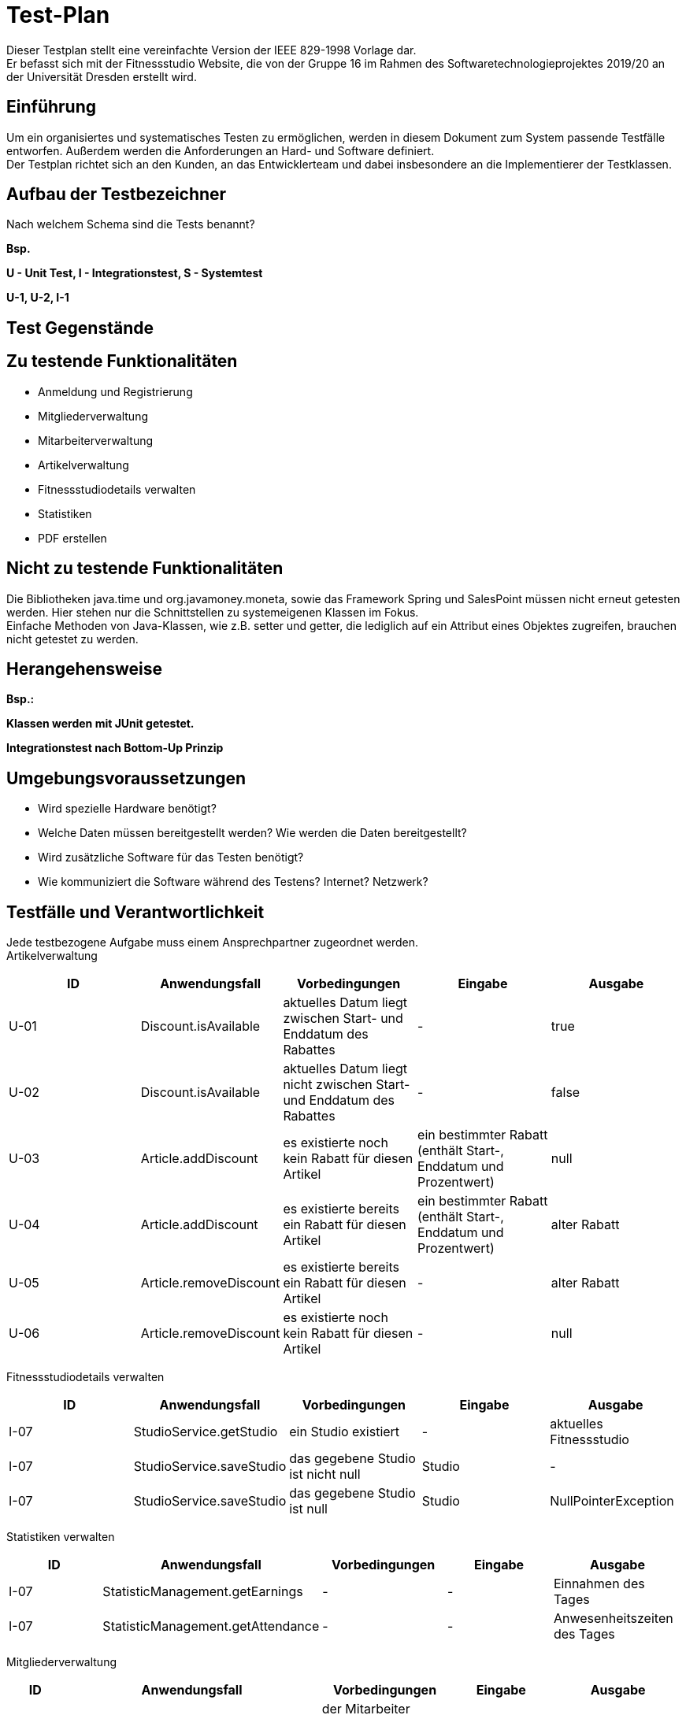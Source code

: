 = Test-Plan

Dieser Testplan stellt eine vereinfachte Version der IEEE 829-1998 Vorlage dar. +
Er befasst sich mit der Fitnessstudio Website, die von der Gruppe 16 im Rahmen des Softwaretechnologieprojektes 2019/20 an der Universität Dresden erstellt wird.

== Einführung
Um ein organisiertes und systematisches Testen zu ermöglichen, werden in diesem Dokument zum System passende Testfälle entworfen. Außerdem werden die Anforderungen an Hard- und Software definiert. +
Der Testplan richtet sich an den Kunden, an das Entwicklerteam und dabei insbesondere an die Implementierer der Testklassen.

== Aufbau der Testbezeichner
Nach welchem Schema sind die Tests benannt?

*Bsp.*

*U - Unit Test, I - Integrationstest, S - Systemtest*

*U-1, U-2, I-1*

== Test Gegenstände

== Zu testende Funktionalitäten

- Anmeldung und Registrierung
- Mitgliederverwaltung
- Mitarbeiterverwaltung
- Artikelverwaltung
- Fitnessstudiodetails verwalten
- Statistiken
- PDF erstellen

== Nicht zu testende Funktionalitäten
Die Bibliotheken java.time und org.javamoney.moneta, sowie das Framework Spring und SalesPoint müssen nicht erneut getesten werden. Hier stehen nur die Schnittstellen zu systemeigenen Klassen im Fokus. +
Einfache Methoden von Java-Klassen, wie z.B. setter und getter, die lediglich auf ein Attribut eines Objektes zugreifen, brauchen nicht getestet zu werden.

== Herangehensweise
*Bsp.:*

*Klassen werden mit JUnit getestet.*

*Integrationstest nach Bottom-Up Prinzip*

== Umgebungsvoraussetzungen
* Wird spezielle Hardware benötigt?
* Welche Daten müssen bereitgestellt werden? Wie werden die Daten bereitgestellt?
* Wird zusätzliche Software für das Testen benötigt?
* Wie kommuniziert die Software während des Testens? Internet? Netzwerk?

== Testfälle und Verantwortlichkeit
Jede testbezogene Aufgabe muss einem Ansprechpartner zugeordnet werden. +
Artikelverwaltung

// See http://asciidoctor.org/docs/user-manual/#tables
[options="headers"]
|===
|ID |Anwendungsfall |Vorbedingungen |Eingabe |Ausgabe

|U-01
|Discount.isAvailable
|aktuelles Datum liegt zwischen Start- und Enddatum des Rabattes
|-
|true

|U-02
|Discount.isAvailable
|aktuelles Datum liegt nicht zwischen Start- und Enddatum des Rabattes
|-
|false

|U-03
|Article.addDiscount
|es existierte noch kein Rabatt für diesen Artikel
|ein bestimmter Rabatt (enthält Start-, Enddatum und Prozentwert)
|null

|U-04
|Article.addDiscount
|es existierte bereits ein Rabatt für diesen Artikel
|ein bestimmter Rabatt (enthält Start-, Enddatum und Prozentwert)
|alter Rabatt

|U-05
|Article.removeDiscount
|es existierte bereits ein Rabatt für diesen Artikel
|-
|alter Rabatt

|U-06
|Article.removeDiscount
|es existierte noch kein Rabatt für diesen Artikel
|-
|null

|===

Fitnessstudiodetails verwalten

[options="headers"]
|===
|ID |Anwendungsfall |Vorbedingungen |Eingabe |Ausgabe

|I-07
|StudioService.getStudio
|ein Studio existiert
|-
|aktuelles Fitnessstudio

|I-07
|StudioService.saveStudio
|das gegebene Studio ist nicht null
|Studio
|-

|I-07
|StudioService.saveStudio
|das gegebene Studio ist null
|Studio
|NullPointerException

|===

Statistiken verwalten

[options="headers"]
|===
|ID |Anwendungsfall |Vorbedingungen |Eingabe |Ausgabe

|I-07
|StatisticManagement.getEarnings
|-
|-
|Einnahmen des Tages

|I-07
|StatisticManagement.getAttendance
|-
|-
|Anwesenheitszeiten des Tages

|===

Mitgliederverwaltung

[options="headers"]
|===
|ID |Anwendungsfall |Vorbedingungen |Eingabe |Ausgabe

|U-07
|Member.confirm
|der Mitarbeiter wurde mit gültigen Parametern angelegt
|-
|-

|U-07
|Member.confirm
|der Mitarbeiter wurde ohne Parameter angelegt
|-
|Fehlermeldung

|U-07
|Member.requestTrainig
a|
- der Mitarbeiter existiert im System
- das Datum liegt in der Zukunft
- Zeit und Datum liegen innerhalb der Öffnungszeiten
|Zeit und Datum, Mitarbeiter
|-

|U-07
|Member.requestTrainig
a|
- der Mitarbeiter existiert nicht im System oder
- das Datum liegt in der Vergangenheit oder
- Zeit und Datum liegen außerhalb der Öffnungszeiten
|Zeit und Datum, Mitarbeiter
|Fehlermeldung

|I-07
|Member.changeContract
|der neue Vertrag ist nicht null
|neuer Vertrag
|-

|I-07
|Member.changeContract
|der neue Vertrag ist null
|neuer Vertrag
|NullPointerException

|U-07
|Training.reject
|der Trainingsstautus ist nicht ACCEPTED
|-
|-

|U-07
|Training.reject
|der Trainingsstautus ist ACCEPTED
|-
|Fehlermeldung

|U-07
|MemberManagement.payOutAccount
a|
- Mitglied und Account existieren
- der Betrag ist geringer/gleich des Guthabens
|MitgliedsID, Betrag, useraccount
|-

|U-07
|MemberManagement.payOutAccount
a|
- Mitglied und Account existieren nicht
- der Betrag ist größer als das Guthabens
|MitgliedsID, Betrag, useraccount
|Fehlermeldung

|I-07
|MemberManagement.checkMemberIn/Out
|ein zur ID zugehöriges Mitglied existiert
|MitgliedsID
|-

|I-07
|MemberManagement.checkMemberIn/Out
|ein zur ID zugehöriges Mitglied existiert nicht
|MitgliedsID
|Fehlermeldung

|U-07
|Contract.update
|keine Nullobjekte werden übergeben
|Name, Beschreibung, monatlicher Beitrag, Auslaufdatum
|-

|U-07
|Contract.update
|keine Nullobjekte werden übergeben
|Name, Beschreibung, monatlicher Beitrag, Auslaufdatum
|-

|U-07
|Contract.update
|es wird min ein Nullobjekt übergeben
|Name, Beschreibung, monatlicher Beitrag, Auslaufdatum
|NullPointerException

|===
